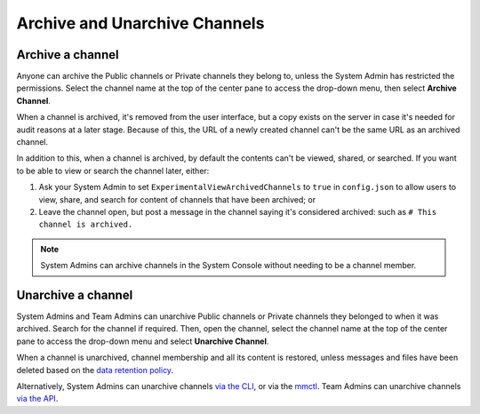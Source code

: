 Archive and Unarchive Channels
==============================

|all-plans| |cloud| |self-hosted|

.. |all-plans| image:: ../images/all-plans-badge.png
  :scale: 30
  :target: https://mattermost.com/pricing
  :alt: Available in Mattermost Free and Starter subscription plans.

.. |cloud| image:: ../images/cloud-badge.png
  :scale: 30
  :target: https://mattermost.com/download
  :alt: Available for Mattermost Cloud deployments.

.. |self-hosted| image:: ../images/self-hosted-badge.png
  :scale: 30
  :target: https://mattermost.com/deploy
  :alt: Available for Mattermost Self-Hosted deployments.

Archive a channel
-----------------

Anyone can archive the Public channels or Private channels they belong to, unless the System Admin has restricted the permissions.
Select the channel name at the top of the center pane to access the drop-down menu, then select **Archive Channel**. 

When a channel is archived, it's removed from the user interface, but a copy exists on the server in case it's needed for audit reasons at a later stage. Because of this, the URL of a newly created channel can't be the same URL as an archived channel.

In addition to this, when a channel is archived, by default the contents can't be viewed, shared, or searched. If you want to be able to view or search the channel later, either:

1. Ask your System Admin to set ``ExperimentalViewArchivedChannels`` to ``true`` in ``config.json`` to allow users to view, share, and search for content of channels that have been archived; or
2. Leave the channel open, but post a message in the channel saying it's considered archived: such as ``# This channel is archived.``

.. note::
  
  System Admins can archive channels in the System Console without needing to be a channel member.

Unarchive a channel
-------------------

System Admins and Team Admins can unarchive Public channels or Private channels they belonged to when it was archived.
Search for the channel if required. Then, open the channel, select the channel name at the top of the center pane to access the drop-down menu and select **Unarchive Channel**. 

.. image:: ../images/unarchive-channel.png
    :alt: Unarchive a channel.

When a channel is unarchived, channel membership and all its content is restored, unless messages and files have been deleted based on the `data retention policy <https://docs.mattermost.com/configure/configuration-settings.html#data-retention-policies>`__.

Alternatively, System Admins can unarchive channels `via the CLI <https://docs.mattermost.com/manage/command-line-tools.html#mattermost-channel-restore>`__, or via the `mmctl <https://docs.mattermost.com/manage/mmctl-command-line-tool.html#mmctl-channel-unarchive>`__. Team Admins can unarchive channels `via the API <https://api.mattermost.com/#operation/RestoreChannel>`__.
